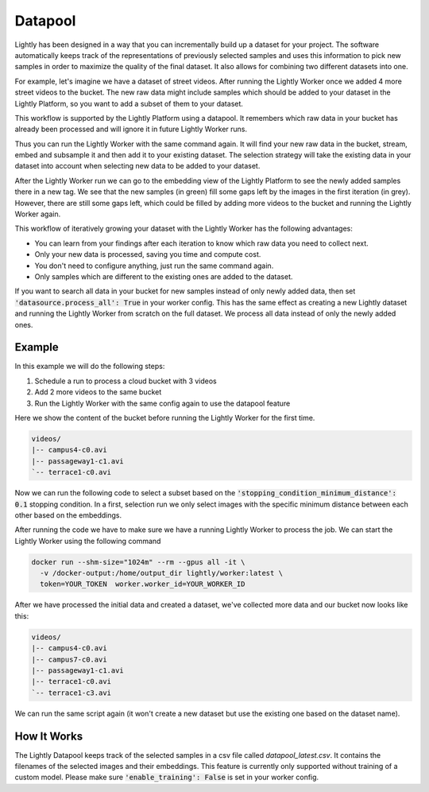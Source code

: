 .. _datapool:

Datapool
=================

Lightly has been designed in a way that you can incrementally build up a 
dataset for your project. The software automatically keeps track of the 
representations of previously selected samples and uses this information 
to pick new samples in order to maximize the quality of the final dataset. 
It also allows for combining two different datasets into one.

For example, let's imagine we have a dataset of street videos. After running
the Lightly Worker once we added 4 more street videos to the bucket.
The new raw data might include samples which should be added to your dataset
in the Lightly Platform, so you want to add a subset of them to your dataset.

This workflow is supported by the Lightly Platform using a datapool.
It remembers which raw data in your bucket has already been processed
and will ignore it in future Lightly Worker runs.

Thus you can run the Lightly Worker with the same command again. It will find
your new raw data in the bucket, stream, embed and subsample it and then add it to
your existing dataset. The selection strategy will take the existing data in your dataset
into account when selecting new data to be added to your dataset.

.. image:: ./images/webapp-embedding-after-2nd-docker.png

After the Lightly Worker run we can go to the embedding view of the Lightly Platform
to see the newly added samples there in a new tag. We see that the new samples
(in green) fill some gaps left by the images in the first iteration (in grey).
However, there are still some gaps left, which could be filled by adding more videos
to the bucket and running the Lightly Worker again.

This workflow of iteratively growing your dataset with the Lightly Worker
has the following advantages:

- You can learn from your findings after each iteration
  to know which raw data you need to collect next.
- Only your new data is processed, saving you time and compute cost.
- You don't need to configure anything, just run the same command again.
- Only samples which are different to the existing ones are added to the dataset.

If you want to search all data in your bucket for new samples
instead of only newly added data,
then set :code:`'datasource.process_all': True` in your worker config. This has the
same effect as creating a new Lightly dataset and running the Lightly Worker from scratch
on the full dataset. We process all data instead of only the newly added ones.


Example
---------------

In this example we will do the following steps:

#. Schedule a run to process a cloud bucket with 3 videos
#. Add 2 more videos to the same bucket
#. Run the Lightly Worker with the same config again to use the datapool feature


Here we show the content of the bucket before running the Lightly Worker for the
first time.

.. code-block:: console

    videos/
    |-- campus4-c0.avi
    |-- passageway1-c1.avi
    `-- terrace1-c0.avi

Now we can run the following code to select a subset based on the 
:code:`'stopping_condition_minimum_distance': 0.1` stopping condition. In a first,
selection run we only select images with the specific minimum distance between 
each other based on the embeddings. 

.. tab-set::
  .. tab-item:: AWS S3 Datasource

    .. literalinclude:: ./code_examples/python_run_datapool_s3_example.py
      :linenos:
      :language: python

  .. tab-item:: GCS Datasource

    .. literalinclude:: ./code_examples/python_run_datapool_gcs_example.py
      :linenos:
      :language: python

  .. tab-item:: Azure Datasource

    .. literalinclude:: ./code_examples/python_run_datapool_azure_example.py
      :linenos:
      :language: python


After running the code we have to make sure we have a running Lightly Worker 
to process the job.
We can start the Lightly Worker using the following command

.. code-block:: console

  docker run --shm-size="1024m" --rm --gpus all -it \
    -v /docker-output:/home/output_dir lightly/worker:latest \
    token=YOUR_TOKEN  worker.worker_id=YOUR_WORKER_ID

After we have processed the initial data and created a dataset, 
we've collected more data and our bucket now looks like this:

.. code-block:: console

    videos/
    |-- campus4-c0.avi
    |-- campus7-c0.avi
    |-- passageway1-c1.avi
    |-- terrace1-c0.avi
    `-- terrace1-c3.avi

We can run the same script again (it won't create a new dataset but use the
existing one based on the dataset name).


How It Works
---------------

The Lightly Datapool keeps track of the selected samples in a csv file called
`datapool_latest.csv`. It contains the filenames of the selected images and their
embeddings. This feature is currently only supported without training of a custom
model. Please make sure :code:`'enable_training': False` is set in your worker config.
